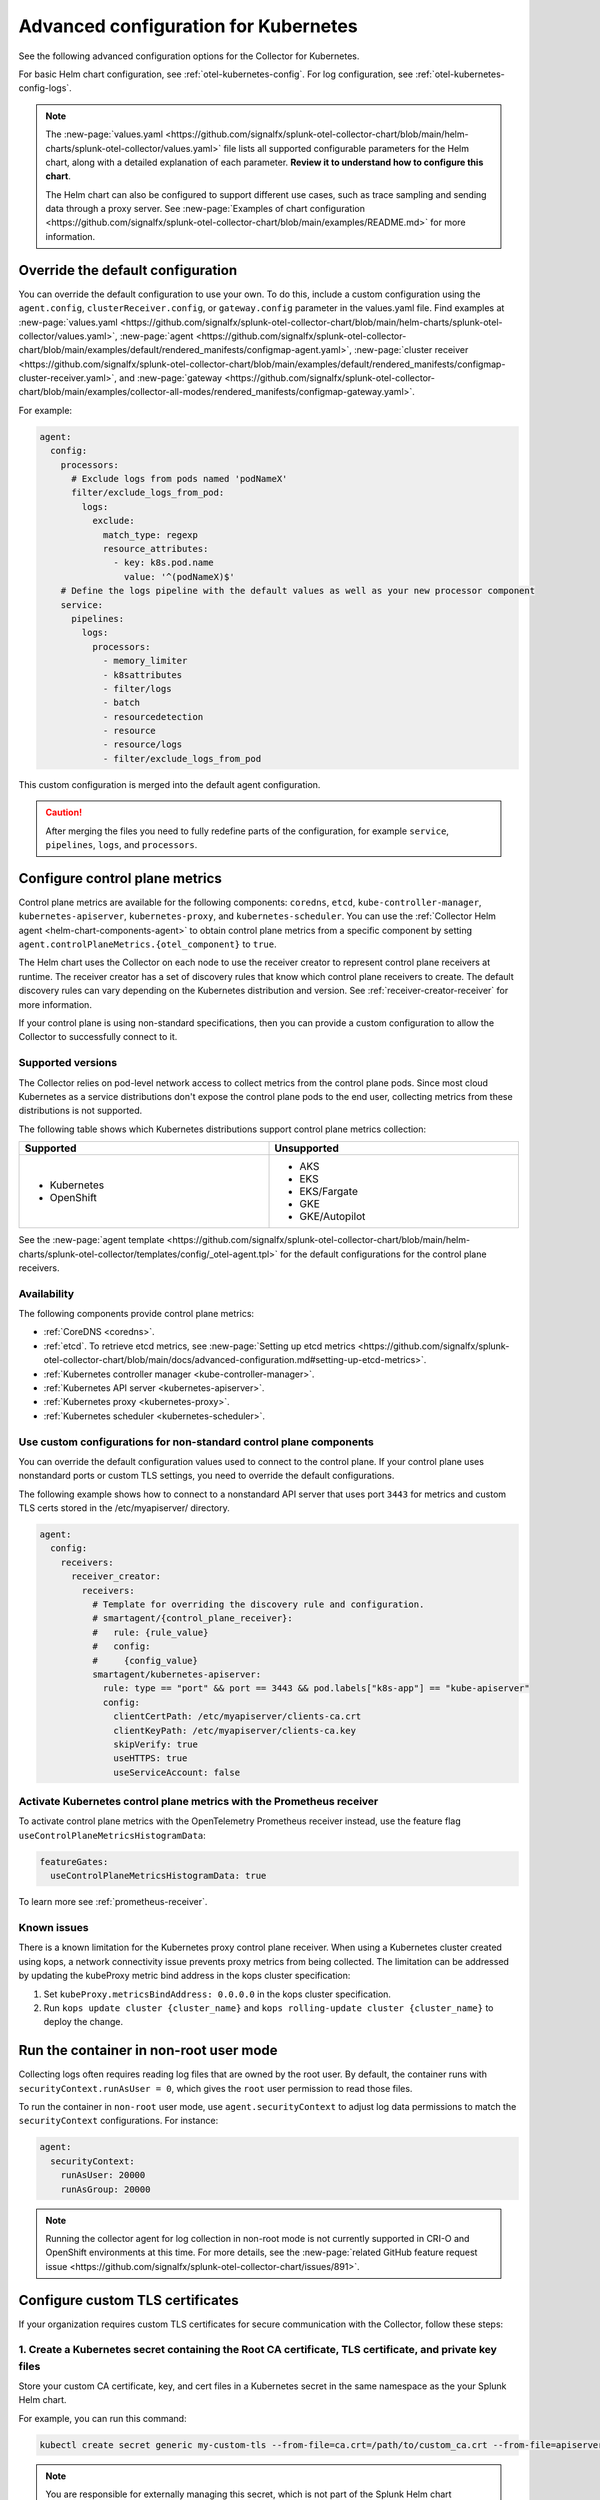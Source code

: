 .. _otel-kubernetes-config-advanced:

*********************************************************************************
Advanced configuration for Kubernetes
*********************************************************************************

.. meta::
      :description: Advanced configurations for the Splunk Distribution of OpenTelemetry Collector for Kubernetes.

See the following advanced configuration options for the Collector for Kubernetes.

For basic Helm chart configuration, see :ref:`otel-kubernetes-config`. For log configuration, see :ref:`otel-kubernetes-config-logs`.

.. note::

  The :new-page:`values.yaml <https://github.com/signalfx/splunk-otel-collector-chart/blob/main/helm-charts/splunk-otel-collector/values.yaml>` file lists all supported configurable parameters for the Helm chart, along with a detailed explanation of each parameter. :strong:`Review it to understand how to configure this chart`.

  The Helm chart can also be configured to support different use cases, such as trace sampling and sending data through a proxy server. See :new-page:`Examples of chart configuration <https://github.com/signalfx/splunk-otel-collector-chart/blob/main/examples/README.md>` for more information.

Override the default configuration
==============================================================

You can override the default configuration to use your own. To do this, include a custom configuration using the ``agent.config``, ``clusterReceiver.config``, or ``gateway.config`` parameter in the values.yaml file. Find examples at :new-page:`values.yaml <https://github.com/signalfx/splunk-otel-collector-chart/blob/main/helm-charts/splunk-otel-collector/values.yaml>`, :new-page:`agent <https://github.com/signalfx/splunk-otel-collector-chart/blob/main/examples/default/rendered_manifests/configmap-agent.yaml>`, :new-page:`cluster receiver <https://github.com/signalfx/splunk-otel-collector-chart/blob/main/examples/default/rendered_manifests/configmap-cluster-receiver.yaml>`, and :new-page:`gateway <https://github.com/signalfx/splunk-otel-collector-chart/blob/main/examples/collector-all-modes/rendered_manifests/configmap-gateway.yaml>`.

For example:

.. code-block:: yaml
 
  agent:
    config:
      processors:
        # Exclude logs from pods named 'podNameX'
        filter/exclude_logs_from_pod:
          logs:
            exclude:
              match_type: regexp
              resource_attributes:
                - key: k8s.pod.name
                  value: '^(podNameX)$'
      # Define the logs pipeline with the default values as well as your new processor component
      service:
        pipelines:
          logs:
            processors:
              - memory_limiter
              - k8sattributes
              - filter/logs
              - batch
              - resourcedetection
              - resource
              - resource/logs
              - filter/exclude_logs_from_pod

This custom configuration is merged into the default agent configuration.

.. caution:: After merging the files you need to fully redefine parts of the configuration, for example ``service``, ``pipelines``, ``logs``, and ``processors``.

.. _otel-kubernetes-config-advanced-control-plane:

Configure control plane metrics
==============================================================

Control plane metrics are available for the following components: ``coredns``, ``etcd``, ``kube-controller-manager``, ``kubernetes-apiserver``, ``kubernetes-proxy``, and ``kubernetes-scheduler``. You can use the :ref:`Collector Helm agent <helm-chart-components-agent>` to obtain control plane metrics from a specific component by setting ``agent.controlPlaneMetrics.{otel_component}`` to ``true``. 

The Helm chart uses the Collector on each node to use the receiver creator to represent control plane receivers at runtime. The receiver creator has a set of discovery rules that know which control plane receivers to create. The default discovery rules can vary depending on the Kubernetes distribution and version. See :ref:`receiver-creator-receiver` for more information.

If your control plane is using non-standard specifications, then you can provide a custom configuration to allow the Collector to successfully connect to it.

Supported versions
-----------------------------------------------------------------------------

The Collector relies on pod-level network access to collect metrics from the control plane pods. Since most cloud Kubernetes as a service distributions don't expose the control plane pods to the end user, collecting metrics from these distributions is not supported.

The following table shows which Kubernetes distributions support control plane metrics collection:

.. list-table::
  :header-rows: 1
  :width: 100%
  :widths: 50 50

  * - Supported
    - Unsupported
  * - * Kubernetes
      * OpenShift
    - * AKS
      * EKS
      * EKS/Fargate
      * GKE
      * GKE/Autopilot

See the :new-page:`agent template <https://github.com/signalfx/splunk-otel-collector-chart/blob/main/helm-charts/splunk-otel-collector/templates/config/_otel-agent.tpl>` for the default configurations for the control plane receivers.

Availability 
-----------------------------------------------------------------------------

The following components provide control plane metrics:

* :ref:`CoreDNS <coredns>`.
* :ref:`etcd`. To retrieve etcd metrics, see :new-page:`Setting up etcd metrics <https://github.com/signalfx/splunk-otel-collector-chart/blob/main/docs/advanced-configuration.md#setting-up-etcd-metrics>`.
* :ref:`Kubernetes controller manager <kube-controller-manager>`.
* :ref:`Kubernetes API server <kubernetes-apiserver>`.
* :ref:`Kubernetes proxy <kubernetes-proxy>`.
* :ref:`Kubernetes scheduler <kubernetes-scheduler>`.

Use custom configurations for non-standard control plane components
-----------------------------------------------------------------------------

You can override the default configuration values used to connect to the control plane. If your control plane uses nonstandard ports or custom TLS settings, you need to override the default configurations.

The following example shows how to connect to a nonstandard API server that uses port ``3443`` for metrics and custom TLS certs stored in the /etc/myapiserver/ directory.

.. code-block:: yaml

  agent:
    config:
      receivers:
        receiver_creator:
          receivers:
            # Template for overriding the discovery rule and configuration.
            # smartagent/{control_plane_receiver}:
            #   rule: {rule_value}
            #   config:
            #     {config_value}
            smartagent/kubernetes-apiserver:
              rule: type == "port" && port == 3443 && pod.labels["k8s-app"] == "kube-apiserver"
              config:
                clientCertPath: /etc/myapiserver/clients-ca.crt
                clientKeyPath: /etc/myapiserver/clients-ca.key
                skipVerify: true
                useHTTPS: true
                useServiceAccount: false

.. _kubernetes-control-plane-prometheus:

Activate Kubernetes control plane metrics with the Prometheus receiver
-------------------------------------------------------------------------

To activate control plane metrics with the OpenTelemetry Prometheus receiver instead, use the feature flag ``useControlPlaneMetricsHistogramData``:

.. code-block:: yaml

  featureGates:
    useControlPlaneMetricsHistogramData: true

To learn more see :ref:`prometheus-receiver`.

Known issues
-----------------------------------------------------------------------------

There is a known limitation for the Kubernetes proxy control plane receiver. When using a Kubernetes cluster created using kops, a network connectivity issue prevents proxy metrics from being collected. The limitation can be addressed by updating the kubeProxy metric bind address in the kops cluster specification:

#. Set ``kubeProxy.metricsBindAddress: 0.0.0.0`` in the kops cluster specification.
#. Run ``kops update cluster {cluster_name}`` and ``kops rolling-update cluster {cluster_name}`` to deploy the change.

.. _kubernetes-config-advanced-non-root:

Run the container in non-root user mode
==================================================

Collecting logs often requires reading log files that are owned by the root user. By default, the container runs with ``securityContext.runAsUser = 0``, which gives the ``root`` user permission to read those files.

To run the container in ``non-root`` user mode, use ``agent.securityContext`` to adjust log data permissions to match the ``securityContext`` configurations. For instance:

.. code-block:: yaml

  agent:
    securityContext:
      runAsUser: 20000
      runAsGroup: 20000

.. note:: Running the collector agent for log collection in non-root mode is not currently supported in CRI-O and OpenShift environments at this time. For more details, see the :new-page:`related GitHub feature request issue <https://github.com/signalfx/splunk-otel-collector-chart/issues/891>`.

.. _kubernetes-config-advanced-tls-certificates:

Configure custom TLS certificates
==================================================

If your organization requires custom TLS certificates for secure communication with the Collector, follow these steps: 

1. Create a Kubernetes secret containing the Root CA certificate, TLS certificate, and private key files
---------------------------------------------------------------------------------------------------------------------

Store your custom CA certificate, key, and cert files in a Kubernetes secret in the same namespace as the your Splunk Helm chart. 

For example, you can run this command:

.. code-block:: bash

  kubectl create secret generic my-custom-tls --from-file=ca.crt=/path/to/custom_ca.crt --from-file=apiserver.key=/path/to/custom_key.key --from-file=apiserver.crt=/path/to/custom_cert.crt -n <namespace>

.. Note:: You are responsible for externally managing this secret, which is not part of the Splunk Helm chart deployment.  

2. Mount the secret in the Splunk Helm Chart
-----------------------------------------------------------------------------

Apply this configuration to the ``agent``, ``clusterReceiver``, or ``gateway`` using the following Helm values:

* ``agent.extraVolumes``, ``agent.extraVolumeMounts``
* ``clusterReceiver.extraVolumes``, ``clusterReceiver.extraVolumeMounts``
* ``gateway.extraVolumes``, ``gateway.extraVolumeMounts``

Learn more about Helm components at :ref:`helm-chart-components`.

For example:

.. code-block:: yaml

  agent:
    extraVolumes:
      - name: custom-tls
        secret:
          secretName: my-custom-tls
    extraVolumeMounts:
      - name: custom-tls
        mountPath: /etc/ssl/certs/
        readOnly: true

  clusterReceiver:
    extraVolumes:
      - name: custom-tls
        secret:
          secretName: my-custom-tls
    extraVolumeMounts:
      - name: custom-tls
        mountPath: /etc/ssl/certs/
        readOnly: true

  gateway:
    extraVolumes:
      - name: custom-tls
        secret:
          secretName: my-custom-tls
    extraVolumeMounts:
      - name: custom-tls
        mountPath: /etc/ssl/certs/
        readOnly: true

3. Override your TLS configuration
-----------------------------------------------------------------------------

Update the TLS configuration for specific Collector components, such as the agent's ``kubeletstatsreceiver``, to use the mounted certificate, key, and CA files. 

For example:

.. code-block:: yaml

  agent:
    config:
      receivers:
        kubeletstats:
          auth_type: "tls"
          ca_file: "/etc/ssl/certs/custom_ca.crt"
          key_file: "/etc/ssl/certs/custom_key.key"
          cert_file: "/etc/ssl/certs/custom_cert.crt"
          insecure_skip_verify: true

.. note:: To skip certificate checks, you can disable secure TLS checks per component. This option is not recommended for production environments due to security standards.

Collect network telemetry using eBPF
==================================================

You can collect network metrics and analyze them in Network Explorer using the OpenTelemetry eBPF Helm chart. See :ref:`network-explorer-intro` for more information. To install and configure the eBPF Helm chart, see :ref:`ebpf-chart-setup`.

.. note:: 
  
  Starting from version 0.88 of the Helm chart, the ``networkExplorer`` setting of the Splunk OpenTelemetry Collector Helm chart is deprecated. If you wish to continue using Network Explorer to see data in Splunk Observability Cloud, point the upstream eBPF Helm chart to the OpenTelemetry Collector running as a gateway as explained in :ref:`ebpf-chart-migrate`. 
  
  While Splunk Observability Cloud fully supports the Network Explorer navigator, the upstream OpenTelemetry eBPF Helm chart is not covered under official Splunk support. Any feature updates, security, or bug fixes to it are not bound by any SLAs.

Prerequisites
-----------------------------------------------------------------------------

The OpenTelemetry eBPF Helm chart requires:

* Kubernetes 1.24 or higher
* Helm 3.9 or higher

Network metrics collection is only supported in the following Kubernetes-based environments on Linux hosts:

* Red Hat Linux 7.6 or higher
* Ubuntu 16.04 or higher
* Debian Stretch or higher
* Amazon Linux 2
* Google COS

Modify the reducer footprint
-----------------------------------------------------------------------------

The reducer is a single pod per Kubernetes cluster. If your cluster contains a large number of pods, nodes, and services, you can increase the resources allocated to it.

The reducer processes telemetry in multiple stages, with each stage partitioned into 1 or more shards, where each shard is a separate thread. Increasing the number of shards in each stage expands the capacity of the reducer. There are 3 stages: ingest, matching, and aggregation. You can set between 1 to 32 shards for each stage. There is one shard per reducer stage by default.

The following example sets the reducer to use 4 shards per stage:

.. code-block:: yaml

   reducer:
     ingestShards: 4
     matchingShards: 4
     aggregationShards: 4

Customize network telemetry generated by eBPF
-----------------------------------------------------------------------------

You can deactivate metrics through the Helm chart configuration, either individually or by entire categories. See the :new-page:`values.yaml <https://github.com/open-telemetry/opentelemetry-helm-charts/blob/main/charts/opentelemetry-ebpf/values.yaml>` for a complete list of categories and metrics.

To deactivate an entire category, give the category name, followed by ``.all``:

.. code-block:: yaml

   reducer:
     disableMetrics:
       - tcp.all

Deactivate individual metrics by their names:

.. code-block:: yaml

   reducer:
     disableMetrics:
       - tcp.bytes

You can mix categories and names. For example, to turn off all HTTP metrics and the ``udp.bytes`` metric, use:

.. code-block:: yaml

   reducer:
     disableMetrics:
       - http.all
       - udp.bytes

Reactivate metrics
^^^^^^^^^^^^^^^^^^^^^^^^^^^^^^^^^^^^^^^^^^^^^^^

To activate metrics you previously deactivated, use ``enableMetrics``.

The ``disableMetrics`` flag is evaluated before ``enableMetrics``, so you can deactivate an entire category, then reactivate individual metrics in that category that you are interested in.

For example, to deactivate all internal and http metrics but keep ``ebpf_net.collector_health``, use:

.. code-block:: yaml

   reducer:
     disableMetrics:
       - http.all
       - ebpf_net.all
     enableMetrics:
       - ebpf_net.collector_health

Configure features using gates
==================================================

Use the ``agent.featureGates``, ``clusterReceiver.featureGates``, and ``gateway.featureGates`` configs to activate or deactivate features of the ``otel-collector`` agent, ``clusterReceiver``, and gateway, respectively. These configs are used to populate the otelcol binary startup argument ``-feature-gates``.

For example, to activate ``feature1`` in the agent, activate ``feature2`` in the ``clusterReceiver``, and deactivate ``feature2`` in the gateway, run:

.. code-block:: yaml

   helm install {name} --set agent.featureGates=+feature1 --set clusterReceiver.featureGates=feature2 --set gateway.featureGates=-feature2 {other_flags}

Set the pod security policy manually
==================================================

Support of Pod Security Policies (PSP) was removed in Kubernetes 1.25. If you still rely on PSPs in an older cluster, you can add PSP manually:

1. Run the following command to install the PSP. Don't forget to add the ``--namespace`` kubectl argument if needed:

  .. code-block:: yaml


    cat <<EOF | kubectl apply -f -
    apiVersion: policy/v1beta1
    kind: PodSecurityPolicy
    metadata:
      name: splunk-otel-collector-psp
      labels:
        app: splunk-otel-collector-psp
      annotations:
        seccomp.security.alpha.kubernetes.io/allowedProfileNames: 'runtime/default'
        apparmor.security.beta.kubernetes.io/allowedProfileNames: 'runtime/default'
        seccomp.security.alpha.kubernetes.io/defaultProfileName:  'runtime/default'
        apparmor.security.beta.kubernetes.io/defaultProfileName:  'runtime/default'
    spec:
      privileged: false
      allowPrivilegeEscalation: false
      hostNetwork: true
      hostIPC: false
      hostPID: false
      volumes:
      - 'configMap'
      - 'emptyDir'
      - 'hostPath'
      - 'secret'
      runAsUser:
        rule: 'RunAsAny'
      seLinux:
        rule: 'RunAsAny'
      supplementalGroups:
        rule: 'RunAsAny'
      fsGroup:
        rule: 'RunAsAny'
    EOF

2. Add the following custom ClusterRole rule in your values.yaml file along with all other required fields like ``clusterName``, ``splunkObservability`` or ``splunkPlatform``:

  .. code-block:: yaml


    rbac:
      customRules:
        - apiGroups:     [extensions]
          resources:     [podsecuritypolicies]
          verbs:         [use]
          resourceNames: [splunk-otel-collector-psp]

3. Install the Helm chart:

  .. code-block:: yaml

    helm install my-splunk-otel-collector -f my_values.yaml splunk-otel-collector-chart/splunk-otel-collector

Configure data persistence queues
==================================================

Without any configuration, data is queued in memory only. When data can't be sent, it's retried a few times for up to 5 minutes by default, and then dropped. If, for any reason, the Collector is restarted in this period, the queued data is discarded.

If you want the queue to be persisted on disk if the Collector restarts, set ``splunkPlatform.sendingQueue.persistentQueue.enabled=true`` to enable support for logs, metrics and traces.

By default, data is persisted in the ``/var/addon/splunk/exporter_queue`` directory. To override this path, use the ``splunkPlatform.sendingQueue.persistentQueue.storagePath`` option.

Check the :new-page:`Data Persistence in the OpenTelemetry Collector <https://community.splunk.com/t5/Community-Blog/Data-Persistence-in-the-OpenTelemetry-Collector/ba-p/624583>` for a detailed explantion.

.. note:: Data can only be persisted for agent daemonsets.

Config examples
-----------------------------------------------------------------------------

Use following in values.yaml to disable data persistense for logs, metrics, or traces:

Logs
^^^^^^^^^^^^^^^^^^^^^^^^^^^^^^^^^^^^^^^^^^^^^^^

.. code-block:: yaml

  agent:
    config:
      exporters:
          splunk_hec/platform_logs:
            sending_queue:
              storage: null


Metrics
^^^^^^^^^^^^^^^^^^^^^^^^^^^^^^^^^^^^^^^^^^^^^^^

.. code-block:: yaml

  agent:
    config:
      exporters:
        splunk_hec/platform_metrics:
          sending_queue:
            storage: null

Traces
^^^^^^^^^^^^^^^^^^^^^^^^^^^^^^^^^^^^^^^^^^^^^^^

.. code-block:: yaml

  agent:
    config:
      exporters:
        splunk_hec/platform_traces:
          sending_queue:
            storage: null

Support for persistent queue
-----------------------------------------------------------------------------

The following support is offered:

Support for ``GKE/Autopilot`` and ``EKS/Fargate`` 
^^^^^^^^^^^^^^^^^^^^^^^^^^^^^^^^^^^^^^^^^^^^^^^^^^^^^^^^^^^^^^^^^^^^^^^^^^^^^^^^^^^^^^^^^^^^^^

Persistent buffering is not supported for ``GKE/Autopilot`` and ``EKS/Fargate``, since the directory needs to be mounted via ``hostPath``.

Also, ``GKE/Autopilot`` and ``EKS/Fargate`` don't allow volume mounts, as Splunk Observability Cloud doesn't manage the underlying infrastructure.

Refer to :new-page:`aws/fargate <https://docs.aws.amazon.com/eks/latest/userguide/fargate.html>` and :new-page:`gke/autopilot <https://cloud.google.com/kubernetes-engine/docs/concepts/autopilot-security#built-in-security>` for more information.

Gateway support
^^^^^^^^^^^^^^^^^^^^^^^^^^^^^^^^^^^^^^^^^^^^^^^

The filestorage extention acquires an exclusive lock for the queue directory.

It's not possible to run persistent buffering if there are multiple replicas of a pod. Even if support could be provided, only one of the pods will be able to acquire the lock and run, while the others will be blocked and unable to operate.

Cluster Receiver support
^^^^^^^^^^^^^^^^^^^^^^^^^^^^^^^^^^^^^^^^^^^^^^^

The Cluster receiver is a 1-replica deployment of the OpenTelemetry Collector. Because the Kubernetes control plane can select any available node to run the cluster receiver pod (unless ``clusterReceiver.nodeSelector`` is explicitly set to pin the pod to a specific node), ``hostPath`` or ``local`` volume mounts don't work for such environments.

Data persistence is currently not applicable to the Kubernetes cluster metrics and Kubernetes events.
